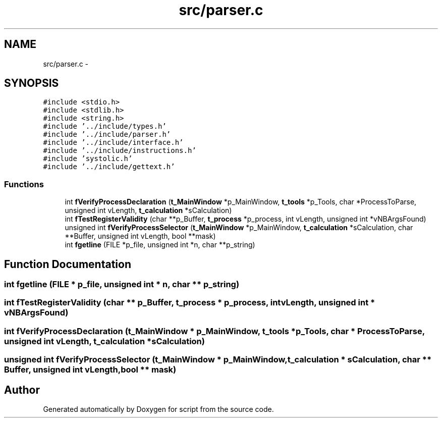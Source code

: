 .TH "src/parser.c" 3 "16 May 2010" "Version 0.1" "script" \" -*- nroff -*-
.ad l
.nh
.SH NAME
src/parser.c \- 
.SH SYNOPSIS
.br
.PP
\fC#include <stdio.h>\fP
.br
\fC#include <stdlib.h>\fP
.br
\fC#include <string.h>\fP
.br
\fC#include '../include/types.h'\fP
.br
\fC#include '../include/parser.h'\fP
.br
\fC#include '../include/interface.h'\fP
.br
\fC#include '../include/instructions.h'\fP
.br
\fC#include 'systolic.h'\fP
.br
\fC#include '../include/gettext.h'\fP
.br

.SS "Functions"

.in +1c
.ti -1c
.RI "int \fBfVerifyProcessDeclaration\fP (\fBt_MainWindow\fP *p_MainWindow, \fBt_tools\fP *p_Tools, char *ProcessToParse, unsigned int vLength, \fBt_calculation\fP *sCalculation)"
.br
.ti -1c
.RI "int \fBfTestRegisterValidity\fP (char **p_Buffer, \fBt_process\fP *p_process, int vLength, unsigned int *vNBArgsFound)"
.br
.ti -1c
.RI "unsigned int \fBfVerifyProcessSelector\fP (\fBt_MainWindow\fP *p_MainWindow, \fBt_calculation\fP *sCalculation, char **Buffer, unsigned int vLength, bool **mask)"
.br
.ti -1c
.RI "int \fBfgetline\fP (FILE *p_file, unsigned int *n, char **p_string)"
.br
.in -1c
.SH "Function Documentation"
.PP 
.SS "int fgetline (FILE * p_file, unsigned int * n, char ** p_string)"
.SS "int fTestRegisterValidity (char ** p_Buffer, \fBt_process\fP * p_process, int vLength, unsigned int * vNBArgsFound)"
.SS "int fVerifyProcessDeclaration (\fBt_MainWindow\fP * p_MainWindow, \fBt_tools\fP * p_Tools, char * ProcessToParse, unsigned int vLength, \fBt_calculation\fP * sCalculation)"
.SS "unsigned int fVerifyProcessSelector (\fBt_MainWindow\fP * p_MainWindow, \fBt_calculation\fP * sCalculation, char ** Buffer, unsigned int vLength, bool ** mask)"
.SH "Author"
.PP 
Generated automatically by Doxygen for script from the source code.
